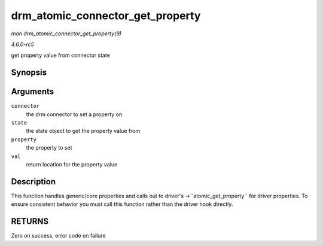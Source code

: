 .. -*- coding: utf-8; mode: rst -*-

.. _API-drm-atomic-connector-get-property:

=================================
drm_atomic_connector_get_property
=================================

*man drm_atomic_connector_get_property(9)*

*4.6.0-rc5*

get property value from connector state


Synopsis
========

.. c:function:: int drm_atomic_connector_get_property( struct drm_connector * connector, const struct drm_connector_state * state, struct drm_property * property, uint64_t * val )

Arguments
=========

``connector``
    the drm connector to set a property on

``state``
    the state object to get the property value from

``property``
    the property to set

``val``
    return location for the property value


Description
===========

This function handles generic/core properties and calls out to driver's
->``atomic_get_property`` for driver properties. To ensure consistent
behavior you must call this function rather than the driver hook
directly.


RETURNS
=======

Zero on success, error code on failure


.. ------------------------------------------------------------------------------
.. This file was automatically converted from DocBook-XML with the dbxml
.. library (https://github.com/return42/sphkerneldoc). The origin XML comes
.. from the linux kernel, refer to:
..
.. * https://github.com/torvalds/linux/tree/master/Documentation/DocBook
.. ------------------------------------------------------------------------------
